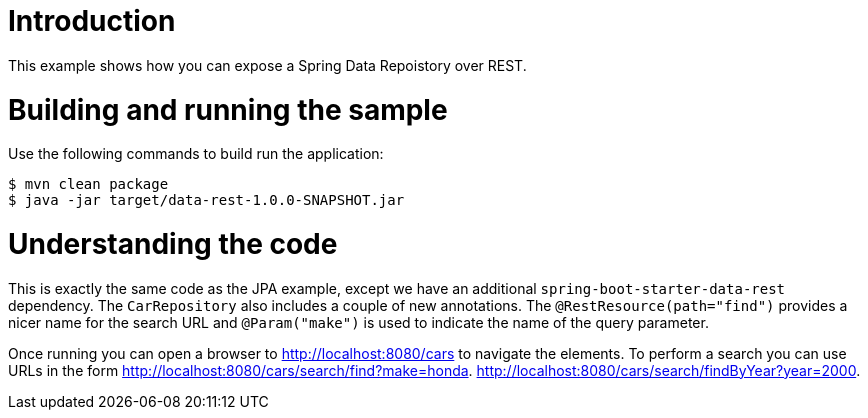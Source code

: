 # Introduction
This example shows how you can expose a Spring Data Repoistory over REST.

# Building and running the sample
Use the following commands to build run the application:

```
$ mvn clean package
$ java -jar target/data-rest-1.0.0-SNAPSHOT.jar
```

# Understanding the code
This is exactly the same code as the JPA example, except we have an additional
`spring-boot-starter-data-rest` dependency. The `CarRepository` also includes a couple
of new annotations. The `@RestResource(path="find")` provides a nicer name for the search
URL and `@Param("make")` is used to indicate the name of the query parameter.

Once running you can open a browser to http://localhost:8080/cars to navigate the
elements. To perform a search you can use URLs in the form
http://localhost:8080/cars/search/find?make=honda.
http://localhost:8080/cars/search/findByYear?year=2000.
